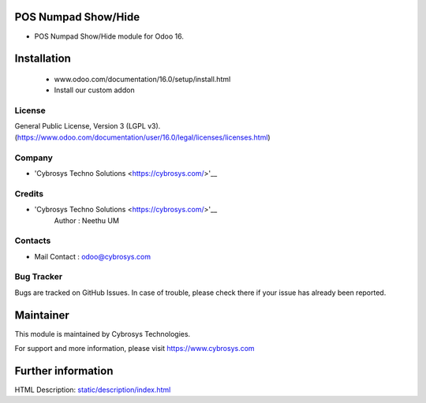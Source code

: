 POS Numpad Show/Hide
====================
* POS Numpad Show/Hide module for Odoo 16.

Installation
============
	- www.odoo.com/documentation/16.0/setup/install.html
	- Install our custom addon

License
-------
General Public License, Version 3 (LGPL v3).
(https://www.odoo.com/documentation/user/16.0/legal/licenses/licenses.html)

Company
-------
* 'Cybrosys Techno Solutions <https://cybrosys.com/>'__

Credits
-------
* 'Cybrosys Techno Solutions <https://cybrosys.com/>'__
   Author : Neethu UM

Contacts
--------
* Mail Contact : odoo@cybrosys.com

Bug Tracker
-----------
Bugs are tracked on GitHub Issues. In case of trouble, please check there if your issue has already been reported.

Maintainer
==========
This module is maintained by Cybrosys Technologies.

For support and more information, please visit https://www.cybrosys.com

Further information
===================
HTML Description: `<static/description/index.html>`__

